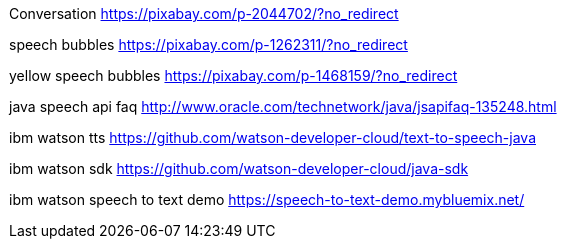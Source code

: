 Conversation
https://pixabay.com/p-2044702/?no_redirect

speech bubbles
https://pixabay.com/p-1262311/?no_redirect

yellow speech bubbles
https://pixabay.com/p-1468159/?no_redirect

java speech api faq
http://www.oracle.com/technetwork/java/jsapifaq-135248.html

ibm watson tts
https://github.com/watson-developer-cloud/text-to-speech-java

ibm watson sdk
https://github.com/watson-developer-cloud/java-sdk

ibm watson speech to text demo
https://speech-to-text-demo.mybluemix.net/
